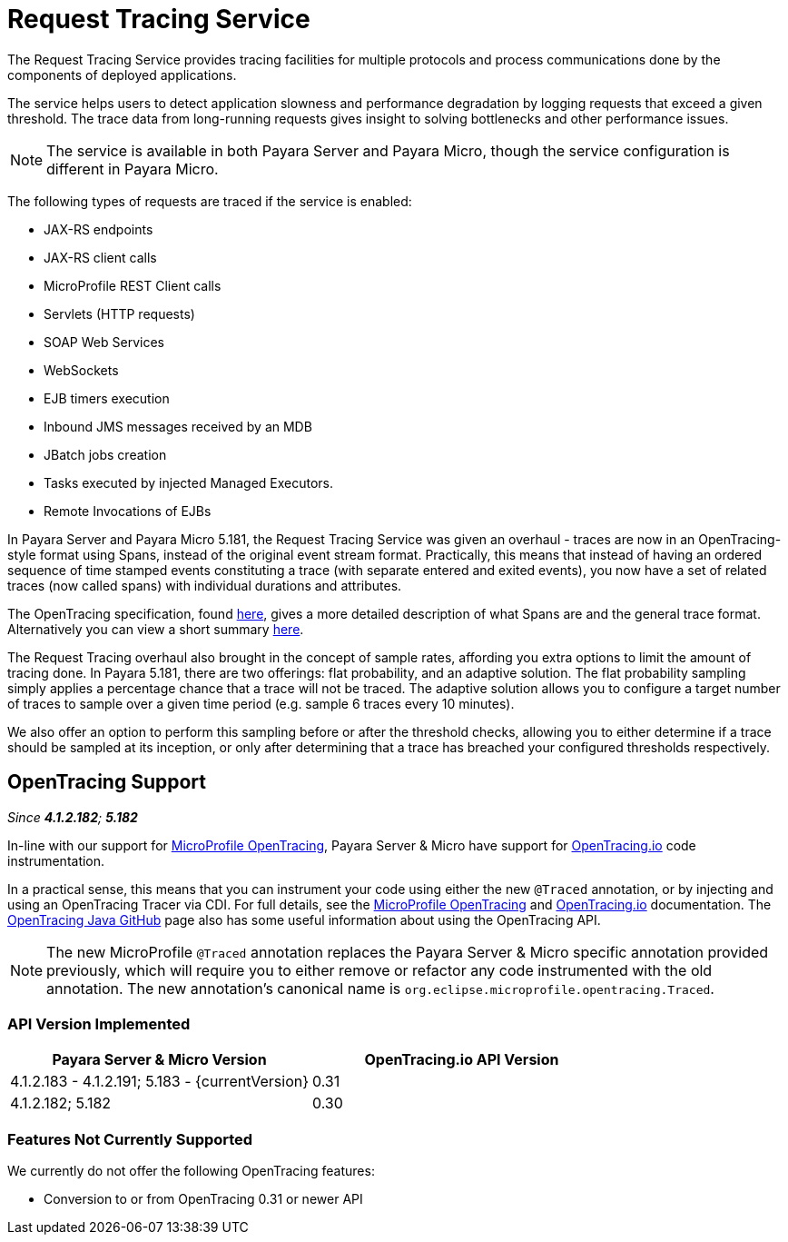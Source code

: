 [[request-tracing-service]]
= Request Tracing Service

The Request Tracing Service provides tracing facilities for multiple protocols
and process communications done by the components of deployed applications.

The service helps users to detect application slowness and performance degradation
by logging requests that exceed a given threshold. The trace data from
long-running requests gives insight to solving bottlenecks and other performance
issues.

NOTE: The service is available in both Payara Server and Payara Micro, though the
service configuration is different in Payara Micro.

The following types of requests are traced if the service is enabled:

* JAX-RS endpoints
* JAX-RS client calls
* MicroProfile REST Client calls
* Servlets (HTTP requests)
* SOAP Web Services
* WebSockets
* EJB timers execution
* Inbound JMS messages received by an MDB
* JBatch jobs creation
* Tasks executed by injected Managed Executors.
* Remote Invocations of EJBs

In Payara Server and Payara Micro 5.181, the Request Tracing Service was given an overhaul - traces are now in an OpenTracing-style format using Spans, instead of the original event stream format. Practically, this means that instead of having an ordered sequence of time stamped events constituting a trace (with separate entered and exited events), you now have a set of related traces (now called spans) with individual durations and attributes.

The OpenTracing specification, found https://github.com/opentracing/specification/blob/master/specification.md[here], gives a more detailed description of what Spans are and the general trace format.
Alternatively you can view a short summary xref:documentation/payara-server/request-tracing-service/terminology.adoc[here].

The Request Tracing overhaul also brought in the concept of sample rates, affording you extra options to limit the amount of tracing done. In Payara 5.181, there are two offerings: flat probability, and an adaptive solution. The flat probability sampling simply applies a percentage chance that a trace will not be traced. The adaptive solution allows you to configure a target number of traces to sample over a given time period (e.g. sample 6 traces every 10 minutes).   

We also offer an option to perform this sampling before or after the threshold checks, allowing you to either determine if a trace should be sampled at its inception, or only after determining that a trace has breached your configured thresholds respectively.

== OpenTracing Support

_Since *4.1.2.182*; *5.182*&nbsp;_

In-line with our support for xref:/documentation/microprofile/opentracing.adoc[MicroProfile OpenTracing], Payara Server & Micro have support for http://opentracing.io/[OpenTracing.io] code instrumentation.

In a practical sense, this means that you can instrument your code using either the new `@Traced` annotation, or by injecting and using an OpenTracing Tracer via CDI. For full details, see the xref:/documentation/microprofile/opentracing.adoc[MicroProfile OpenTracing] and https://opentracing.io/docs/[OpenTracing.io] documentation. The https://github.com/opentracing/opentracing-java/blob/release-0.30.0/README.md[OpenTracing Java GitHub] page also has some useful information about using the OpenTracing API.

NOTE: The new MicroProfile `@Traced` annotation replaces the Payara Server & Micro specific annotation provided previously, which will require you to either remove or refactor any code instrumented with the old annotation. The new annotation's canonical name is `org.eclipse.microprofile.opentracing.Traced`.

=== API Version Implemented

[cols=",a", options="header"]
|===
|Payara Server & Micro Version
|OpenTracing.io API Version

| 4.1.2.183 - 4.1.2.191; 5.183 - {currentVersion}
| 0.31

| 4.1.2.182; 5.182
| 0.30
|===

=== Features Not Currently Supported
We currently do not offer the following OpenTracing features:

* Conversion to or from OpenTracing 0.31 or newer API
